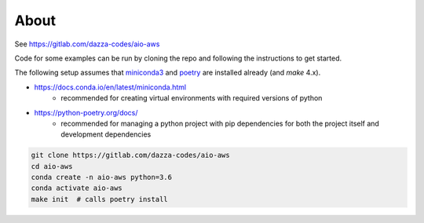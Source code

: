 
About
=====

See https://gitlab.com/dazza-codes/aio-aws

Code for some examples can be run by cloning
the repo and following the instructions to get started.

The following setup assumes that
`miniconda3 <https://docs.conda.io/en/latest/miniconda.html>`_ and
`poetry <https://python-poetry.org/docs/>`_ are installed already (and `make`
4.x).

- https://docs.conda.io/en/latest/miniconda.html
    - recommended for creating virtual environments with
      required versions of python
- https://python-poetry.org/docs/
    - recommended for managing a python project with pip dependencies for
      both the project itself and development dependencies

.. code-block:: shell

    git clone https://gitlab.com/dazza-codes/aio-aws
    cd aio-aws
    conda create -n aio-aws python=3.6
    conda activate aio-aws
    make init  # calls poetry install

